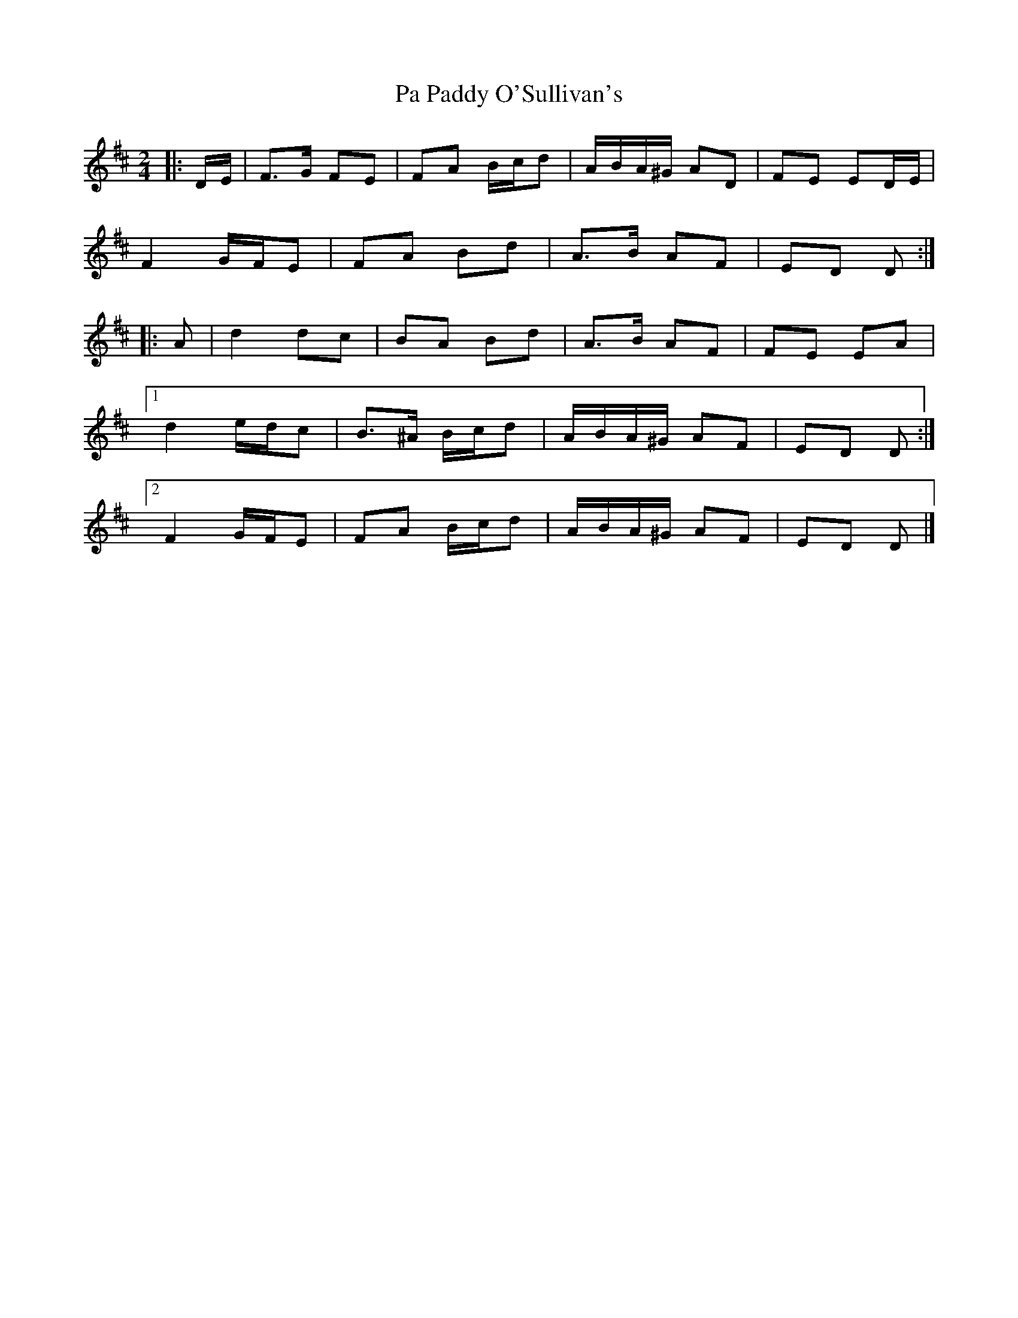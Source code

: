 X: 3
T: Pa Paddy O'Sullivan's
Z: ceolachan
S: https://thesession.org/tunes/8435#setting19513
R: polka
M: 2/4
L: 1/8
K: Dmaj
|: D/E/ |F>G FE | FA B/c/d | A/B/A/^G/ AD | FE ED/E/ |
F2 G/F/E | FA Bd | A>B AF | ED D :|
|: A |d2 dc | BA Bd | A>B AF | FE EA |
[1 d2 e/d/c | B>^A B/c/d | A/B/A/^G/ AF | ED D :|
[2 F2 G/F/E | FA B/c/d | A/B/A/^G/ AF | ED D |]
